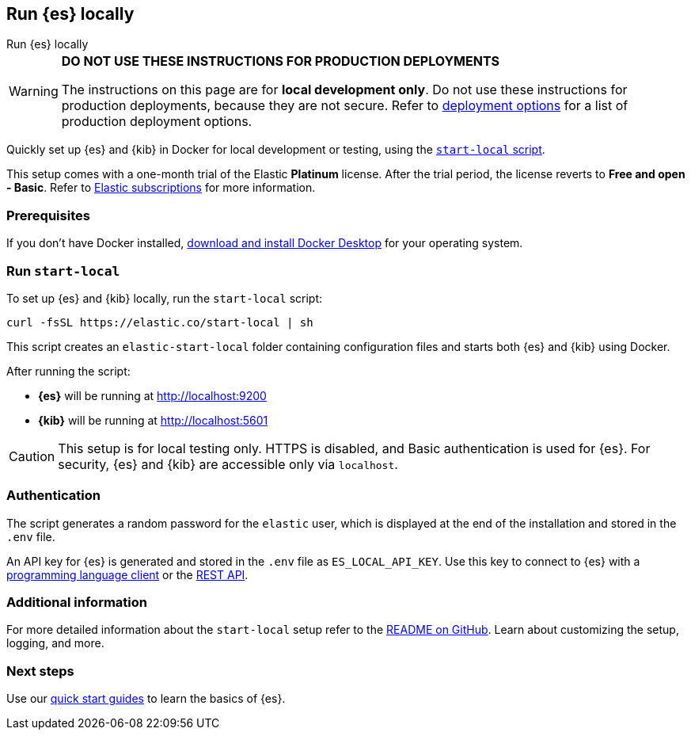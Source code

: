 [[run-elasticsearch-locally]]
== Run {es} locally
++++
<titleabbrev>Run {es} locally</titleabbrev>
++++

[WARNING]
====
*DO NOT USE THESE INSTRUCTIONS FOR PRODUCTION DEPLOYMENTS*

The instructions on this page are for *local development only*. Do not use these instructions for production deployments, because they are not secure.
Refer to <<elasticsearch-intro-deploy, deployment options>> for a list of production deployment options.
====

Quickly set up {es} and {kib} in Docker for local development or testing, using the https://github.com/elastic/start-local?tab=readme-ov-file#-try-elasticsearch-and-kibana-locally[`start-local` script].

This setup comes with a one-month trial of the Elastic *Platinum* license.
After the trial period, the license reverts to *Free and open - Basic*.
Refer to https://www.elastic.co/subscriptions[Elastic subscriptions] for more information.

[discrete]
[[local-dev-prerequisites]]
=== Prerequisites

If you don't have Docker installed, https://www.docker.com/products/docker-desktop[download and install Docker Desktop] for your operating system.

[discrete]
[[local-dev-quick-start]]
=== Run `start-local`

To set up {es} and {kib} locally, run the `start-local` script:

[source,sh]
----
curl -fsSL https://elastic.co/start-local | sh
----

This script creates an `elastic-start-local` folder containing configuration files and starts both {es} and {kib} using Docker.

After running the script:

* *{es}* will be running at http://localhost:9200
* *{kib}* will be running at http://localhost:5601

[CAUTION]
====
This setup is for local testing only. HTTPS is disabled, and Basic authentication is used for {es}. For security, {es} and {kib} are accessible only via `localhost`.
====

[discrete]
[[local-dev-authentication]]
=== Authentication

The script generates a random password for the `elastic` user, which is displayed at the end of the installation and stored in the `.env` file.

An API key for {es} is generated and stored in the `.env` file as `ES_LOCAL_API_KEY`.
Use this key to connect to {es} with a https://www.elastic.co/guide/en/elasticsearch/client/index.html[programming language client] or the <<rest-apis,REST API>>.

[discrete]
[[local-dev-additional-info]]
=== Additional information

For more detailed information about the `start-local` setup refer to the https://github.com/elastic/start-local[README on GitHub].
Learn about customizing the setup, logging, and more.

[discrete]
[[local-dev-next-steps]]
=== Next steps

Use our <<quickstart,quick start guides>> to learn the basics of {es}.